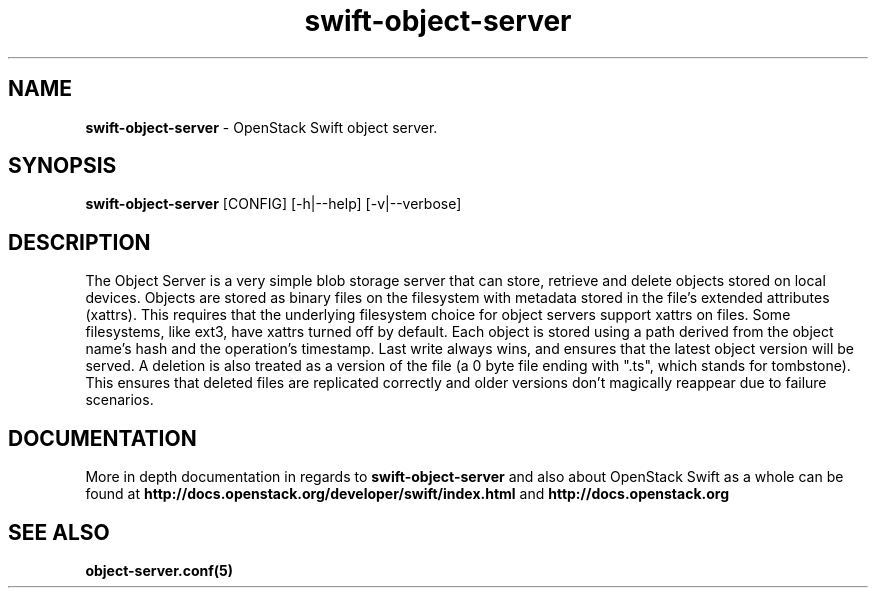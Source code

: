 .\"
.\" Author: Joao Marcelo Martins <marcelo.martins@rackspace.com> or <btorch@gmail.com>
.\" Copyright (c) 2010-2011 OpenStack Foundation.
.\"
.\" Licensed under the Apache License, Version 2.0 (the "License");
.\" you may not use this file except in compliance with the License.
.\" You may obtain a copy of the License at
.\"
.\"    http://www.apache.org/licenses/LICENSE-2.0
.\"
.\" Unless required by applicable law or agreed to in writing, software
.\" distributed under the License is distributed on an "AS IS" BASIS,
.\" WITHOUT WARRANTIES OR CONDITIONS OF ANY KIND, either express or
.\" implied.
.\" See the License for the specific language governing permissions and
.\" limitations under the License.
.\"
.TH swift-object-server 1 "8/26/2011" "Linux" "OpenStack Swift"

.SH NAME
.LP
.B swift-object-server
\- OpenStack Swift object server.

.SH SYNOPSIS
.LP
.B swift-object-server
[CONFIG] [-h|--help] [-v|--verbose]

.SH DESCRIPTION
.PP
The Object Server is a very simple blob storage server that can store, retrieve
and delete objects stored on local devices. Objects are stored as binary files
on the filesystem with metadata stored in the file's extended attributes (xattrs).
This requires that the underlying filesystem choice for object servers support
xattrs on files. Some filesystems, like ext3, have xattrs turned off by default.
Each object is stored using a path derived from the object name's hash and the operation's
timestamp. Last write always wins, and ensures that the latest object version will be
served. A deletion is also treated as a version of the file (a 0 byte file ending with
".ts", which stands for tombstone). This ensures that deleted files are replicated
correctly and older versions don't magically reappear due to failure scenarios.

.SH DOCUMENTATION
.LP
More in depth documentation in regards to
.BI swift-object-server
and also about OpenStack Swift as a whole can be found at
.BI http://docs.openstack.org/developer/swift/index.html
and
.BI http://docs.openstack.org


.SH "SEE ALSO"
.BR object-server.conf(5)
